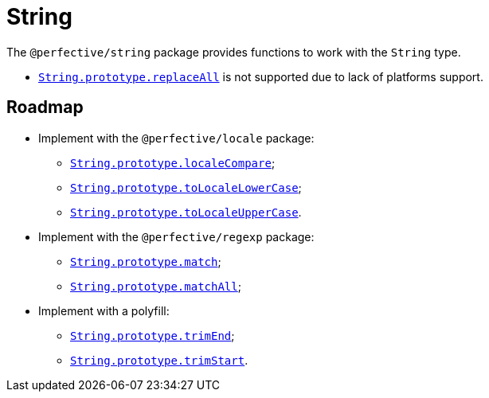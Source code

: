 = String

The `@perfective/string` package provides functions to work with the `String` type.

* `link:https://developer.mozilla.org/en-US/docs/Web/JavaScript/Reference/Global_Objects/String/replaceAll[String.prototype.replaceAll]`
is not supported due to lack of platforms support.

== Roadmap

* Implement with the `@perfective/locale` package:
** `link:https://developer.mozilla.org/en-US/docs/Web/JavaScript/Reference/Global_Objects/String/localeCompare[String.prototype.localeCompare]`;
** `link:https://developer.mozilla.org/en-US/docs/Web/JavaScript/Reference/Global_Objects/String/toLocaleLowerCase[String.prototype.toLocaleLowerCase]`;
** `link:https://developer.mozilla.org/en-US/docs/Web/JavaScript/Reference/Global_Objects/String/toLocaleUpperCase[String.prototype.toLocaleUpperCase]`.
* Implement with the `@perfective/regexp` package:
** `link:https://developer.mozilla.org/en-US/docs/Web/JavaScript/Reference/Global_Objects/String/match[String.prototype.match]`;
** `link:https://developer.mozilla.org/en-US/docs/Web/JavaScript/Reference/Global_Objects/String/matchAll[String.prototype.matchAll]`;
* Implement with a polyfill:
** `link:https://developer.mozilla.org/en-US/docs/Web/JavaScript/Reference/Global_Objects/String/trimEnd[String.prototype.trimEnd]`;
** `link:https://developer.mozilla.org/en-US/docs/Web/JavaScript/Reference/Global_Objects/String/trimEnd[String.prototype.trimStart]`.
